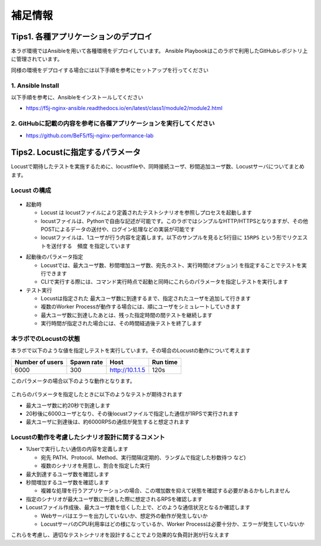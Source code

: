 補足情報
####

Tips1. 各種アプリケーションのデプロイ
====

本ラボ環境ではAnsibleを用いて各種環境をデプロイしています。
Ansible Playbookはこのラボで利用したGitHubレポジトリ上に管理されています。

同様の環境をデプロイする場合には以下手順を参考にセットアップを行ってください

1. Ansible Install
----

以下手順を参考に、Ansibleをインストールしてください

- https://f5j-nginx-ansible.readthedocs.io/en/latest/class1/module2/module2.html

2. GitHubに記載の内容を参考に各種アプリケーションを実行してください
----

- https://github.com/BeF5/f5j-nginx-performance-lab

Tips2. Locustに指定するパラメータ
====

Locustで期待したテストを実施するために、locustfileや、同時接続ユーザ、秒間追加ユーザ数、Locustサーバについてまとめます。

Locust の構成
----

  .. image:: ./media/locust-structure.png
     :width: 500

- 起動時

  - Locust は locustファイルにより定義されたテストシナリオを参照しプロセスを起動します
  - locustファイルは、Pythonで自由な記述が可能です。このラボではシンプルなHTTP/HTTPSとなりますが、その他POSTによるデータの送付や、ログイン処理などの実装が可能です
  - locustファイルは、1ユーザが行う内容を定義します。以下のサンプルを見ると5行目に ``15RPS`` という形でリクエストを送付する　``頻度`` を指定しています
  
.. code-block:: bash
  :caption: Senario ファイルサンプル (html.py)
  :linenos:

  import time
  from locust import HttpUser, task, between, constant_throughput, constant
  
  class QuickstartUser(HttpUser):
      wait_time = constant_throughput(15)
  
      @task
      def hello_world(self):
          self.client.get("/html/index.html")

- 起動後のパラメータ指定

  - Locustでは、最大ユーザ数、秒間増加ユーザ数、宛先ホスト、実行時間(オプション) を指定することでテストを実行できます
  - CLIで実行する際には、コマンド実行時点で起動と同時にこれらのパラメータを指定しテストを実行します

- テスト実行

  - Locustは指定された 最大ユーザ数に到達するまで、指定されたユーザを追加して行きます
  - 複数のWorker Processが動作する場合には、順にユーザをシミュレートしていきます
  - 最大ユーザ数に到達したあとは、残った指定時間の間テストを継続します
  - 実行時間が指定された場合には、その時間経過後テストを終了します

本ラボでのLocustの状態
----

本ラボで以下のような値を指定しテストを実行しています。その場合のLocustの動作について考えます

+----------------+-----------+----------------+-----------+
|Number of users |Spawn rate |Host            |Run time   |
+================+===========+================+===========+
|6000            |300        |http://10.1.1.5 |120s       |
+----------------+-----------+----------------+-----------+

このパラメータの場合以下のような動作となります。

  .. image:: ./media/locust-structure-thislab.png
     :width: 500

これらのパラメータを指定したときに以下のようなテストが期待されます

- 最大ユーザ数に約20秒で到達します
- 20秒後に6000ユーザとなり、その後locustファイルで指定した通信が1RPSで実行されます
- 最大ユーザに到達後は、約6000RPSの通信が発生すると想定されます

Locustの動作を考慮したシナリオ設計に関するコメント
----

- 1Userで実行したい通信の内容を定義します

  - 宛先 PATH、Protocol、Method、実行間隔(定期的、ランダムで指定した秒数待つ など)
  - 複数のシナリオを用意し、割合を指定した実行

- 最大到達するユーザ数を確認します

- 秒間増加するユーザ数を確認します

  - 複雑な処理を行うアプリケーションの場合、この増加数を抑えて状態を確認する必要があるかもしれません

- 指定のシナリオが最大ユーザ数に到達した際に想定されるRPSを確認します

- Locustファイル作成後、最大ユーザ数を低くした上で、どのような通信状況となるか確認します

  - Webサーバはエラーを出力していないか、想定外の動作が発生しないか
  - LocustサーバのCPU利用率はどの様になっているか、Worker Processは必要十分か、エラーが発生していないか


これらを考慮し、適切なテストシナリオを設計することでより効果的な負荷計測が行なえます